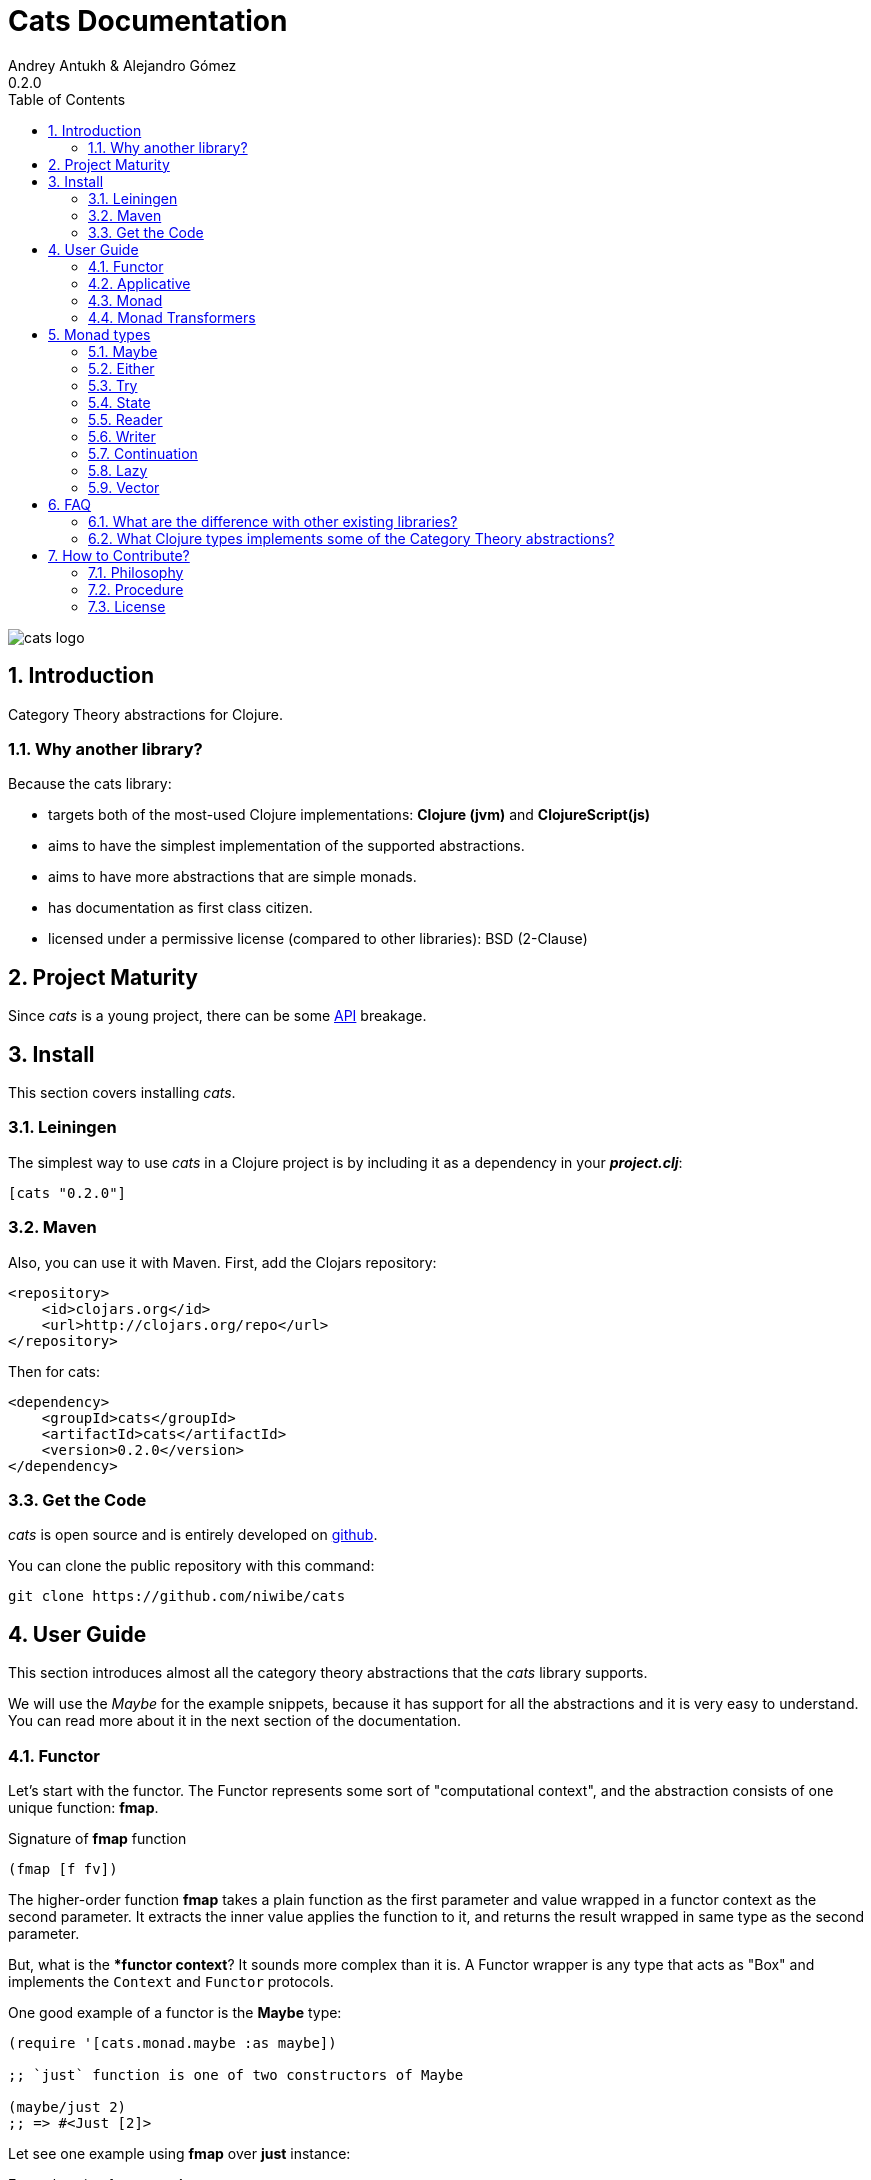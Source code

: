 Cats Documentation
==================
Andrey Antukh & Alejandro Gómez
0.2.0
:toc: left
:numbered:
:source-highlighter: pygments
:pygments-style: friendly


image:logo.png[cats logo]

Introduction
------------

Category Theory abstractions for Clojure.

Why another library?
~~~~~~~~~~~~~~~~~~~~

Because the cats library:

- targets both of the most-used Clojure implementations:  *Clojure (jvm)* and *ClojureScript(js)*
- aims to have the simplest implementation of the supported abstractions.
- aims to have more abstractions that are simple monads.
- has documentation as first class citizen.
- licensed under a permissive license (compared to other libraries): BSD (2-Clause)


Project Maturity
----------------

Since _cats_ is a young project, there can be some link:codox/index.html#id[API] breakage.


Install
-------

This section covers installing _cats_.


Leiningen
~~~~~~~~~

The simplest way to use _cats_ in a Clojure project is by including
it as a dependency in your *_project.clj_*:

[source,clojure]
----
[cats "0.2.0"]
----


Maven
~~~~~

Also, you can use it with Maven. First, add the Clojars repository:

[source,xml]
----
<repository>
    <id>clojars.org</id>
    <url>http://clojars.org/repo</url>
</repository>
----

Then for cats:

[source,xml]
----
<dependency>
    <groupId>cats</groupId>
    <artifactId>cats</artifactId>
    <version>0.2.0</version>
</dependency>
----


Get the Code
~~~~~~~~~~~~

_cats_ is open source and is entirely developed on link:https://github.com/niwibe/cats[github].

You can clone the public repository with this command:

[source,text]
----
git clone https://github.com/niwibe/cats
----


User Guide
----------

This section introduces almost all the category theory abstractions that the _cats_ library
supports.

We will use the _Maybe_ for the example snippets, because it has support for all
the abstractions and it is very easy to understand. You can read more about it in the next
section of the documentation.


Functor
~~~~~~~

Let's start with the functor. The Functor represents some sort of "computational context", and the
abstraction consists of one unique function: **fmap**.

.Signature of **fmap** function
[source, Clojure]
----
(fmap [f fv])
----

The higher-order function **fmap** takes a plain function as the first parameter and
value wrapped in a functor context as the second parameter. It extracts the inner value
applies the function to it, and returns the result wrapped in same type as the second
parameter.

But, what is the **functor context*? It sounds more complex than it is. A Functor
wrapper is any type that acts as "Box" and implements the `Context` and `Functor` protocols.

.One good example of a functor is the **Maybe** type:
[source, Clojure]
----
(require '[cats.monad.maybe :as maybe])

;; `just` function is one of two constructors of Maybe

(maybe/just 2)
;; => #<Just [2]>
----

Let see one example using **fmap** over *just* instance:

.Example using fmap over *just*.
[source, Clojure]
----
(require '[cats.core :as m])

(m/fmap inc (just 1))
;; => #<Just [2]>
----

The **Maybe** type also has another constructor: `nothing`. It represents the absence of a value.
It is a safe substitute for `nil` and may represent failure.

Let's see what happens if we perform the same operation as the previous example over a *nothing* instance:

.Example using fmap over *nothing*.
[source, Clojure]
----
(fmap inc (nothing))
;; => #<Nothing >
----

Oh, awesome, instead of raising a `NullPointerException`, it just returns *nothing*. Another 
advantage of using the functor abstraction, is that it always returns a result
of the same type as its second argument.

Let's see an example of applying fmap over a Clojure vector:

.Example using fmav over *vector*.
[source, Clojure]
----
(fmap inc [1 2 3])
;; => [2 3 4]
----

The main difference compared to the previous example with Clojure's map function, is that
map works with seqs and doesn't respect the input container:

[source, Clojure]
----
(map inc [1 2 3])
;; => (2 3 4)
----

But why does the fmap version "work" with vectors? Because some Clojure container types like vectors,
lists, and sets also implement the functor abstraction.


Applicative
~~~~~~~~~~~

Let's continue with applicative functors. The Applicative Functor represents
some sort of "computational context" like a plain Functor, but with abilty to
execute a function wrapped in the same context.

The Applicative Functor abstraction consists of two functions: **fapply** and
**pure**.

.Signature of **fapply** function
[source, Clojure]
----
(fapply [af av])
----

NOTE: the **pure** function will be explained later.

The use case for Applicative Functors is much the same as plain Functors: safe
evaluation of some computation in a context.

Let's see an example to better understand the differences between functor and
applicative functor:

Imagine you have some factory function that, depending on the language, returns a
greeter function, and you only support a few languages.


[source, Clojure]
----
(defn make-greeter
  [^String lang]
  (condp = lang
    "es" (fn [name] (str "Hola " name))
    "en" (fn [name] (str "Hello " name))
    nil))
----

Now, before using the resulting greeter you should always defensively check if returned
greeter is a valid function or is a nil value.

Let's convert this factory to use Maybe type:

[source, Clojure]
----
(defn make-greeter
  [^String lang]
  (condp = lang
    "es" (just (fn [name] (str "Hola " name)))
    "en" (just (fn [name] (str "Hello " name)))
    (nothing)))
----

As you can see, this version of the factory differs only slightly from the
original implementation. And this tiny change gives you a new superpower: you
can apply the returned greeter to any value without a defensive nil check:

[source, Clojure]
----
(fapply (make-greeter "es") (just "Alex"))
;; => #<Just [Hola Alex]>

(fapply (make-greeter "en") (just "Alex"))
;; => #<Just [Hello Alex]>

(fapply (make-greeter "it") (just "Alex"))
;; => #<Nothing >
----

Moreover, the applicative functor comes with **pure** function, and the main purpose of this function is
to put some value in side-effect-free context of the current type.

Examples:

[source, Clojure]
----
(require '[cats.monad.maybe])
(require '[cats.monad.either])

(pure maybe/maybe-monad 5)
;; => #<Just [5]>

(pure either/either-monad :bar)
;; => #<Either [:bar :right]>
----

If you do not understand the purpose of the **pure** function, the next section
should clarify its purpose.


Monad
~~~~~

Monads are the most discussed programming concept to come from category theory. Like functors and
applicatives, monads deal with data in contexts.

Additionaly, monads can also transform contexts by unwrapping data, applying functions to it and
putting new values in a completely different context.

The monad abstraction consists of two functions: **bind** and **return**

.Bind function signature.
[source,Clojure]
----
(bind [mv f])
----

As you can see, bind works much like a Functor but with inverted arguments. The main difference is
that in a monad, the function is a responsible for wrapping a returned value in a context.

.Example usage of the bind higher-order function.
[source,Clojure]
----
(bind (just 1)
      (fn [v] (just (inc v))))
----

One of the key features of the bind function is that any computation executed within the context of
bind (monad) knows the context type implicitly. With this, if you apply some computation over some
monadic value and you want to return the result in the same container context but don't know
what that container is, you can use `return` or `pure` functions:

.Usage of return function in bind context.
[source,Clojure]
----
(bind (just 1)
      (fn [v]
        (return (inc v))))
;; => #<Just [2]>
----

The `return` or `pure` functions, when called with one argument, try to use the dynamic scope context
value that's set internally by the `bind` function. Therefore, you can't use them with one argument outside of a `bind` context.

We now can compose any number of computations using monad **bind*
functions. But observe what happens when the number of computations increases:

.Composability example of bind function.
[source, Clojure]
----
(bind (just 1)
      (fn [a]
        (bind (just (inc a))
              (fn [b]
                (return (* b 2))))))
----

This can quickly lead to callback hell. To solve this, _cats_ comes with a powerful
macro: **mlet**

.Previous example but using *mlet* macro.
[source, Clojure]
----
(mlet [a (just 1)
       b (just (inc a))]
  (return (* b 2)))
----

NOTE: If you are coming from Haskell, mlet represents the **do-syntax**.



If you want to use regular (non-monadic) let bindings inside an `mlet` block, you can do so using
`:let` and a binding vector inside the mlet bindings:

[source, Clojure]
----
(mlet [a (just 1)
       b (just (inc a))
       :let [z (+ a b)]]
  (return (* z 2)))
----


Monad Transformers
~~~~~~~~~~~~~~~~~~

Motivation
^^^^^^^^^^

We can combine two functors and get a new one automatically. Given any two functors _a_ and _b_,
we can implement a generic `fmap` for the type _a (b Any)_, we'll call it fmap2:

[source, Clojure]
----
(ns functor.example
  (:require [cats.core :refer [fmap]]
            [cats.monad.maybe :refer [just]])
  (:use [cats.builtin]))

(defn fmap2
  [f fv]
  (fmap (partial fmap f) fv))

; Here, 'a' is [] and 'b' is Maybe, so the type of the
; combined functor is a vector of Maybe values that could
; contain a value of any type.
(fmap2 inc [(maybe/just 1) (maybe/just 2)])
;;=> [#<Just [2]> #<Just [3]>]
----

However, monads don't compose as nicely as functors do. We have to actually implement
the composition ourselves.

In some circumstances we would like combine the effects of two monads into another one. We call the
resulting monad a monad transformer, which is the composition of a "base" and a "inner" monad. A
monad transformer is itself a monad.


Using monad transformers
^^^^^^^^^^^^^^^^^^^^^^^^

Let's combine the effects of two monads: State and Maybe. We'll create the transformer
using State as the base monad since we want the resulting type to be a stateful computation
that may fail: `s -> Maybe (a, s)`.

Almost every monad implemented in _cats_ has a monad transformer for combining it with
any other monad. The transformer functions take a Monad as their argument and they
return a reified MonadTrans:

[source, Clojure]
----
(ns transformers.example
  (:require [cats.core :as m]
            [cats.data :as data]
            [cats.monad.maybe :as maybe]
            [cats.monad.state :as state]))

(def maybe-state (state/state-transformer maybe/maybe-monad))

(m/with-monad maybe-state
  (state/run-state (m/return 42) {}))

;;=> #<Just [#<Pair [42 {}]>]>
----

As we can see in the example below, the return of the `maybe-state` monad creates a stateful
function that yields a Maybe containing a pair (value, next state).

You probably noticed that we had to wrap the state function invocation with `cats.core/with-monad`.
When working with monad transformers, we have to be explicit about what monad we are using to implement
the binding policy since there is no way to distinguish values from a transformer type from those of
a regular monad.

The `maybe-state` monad combines the semantics of both State and Maybe.

Let's see it in action:

[source, Clojure]
----
(defn any-char [s]
  "A function that takes an input string as an state and
  consumes one character yielding it as a the value. The
  new state is the input string with the character consumed.

  It fails when there isn't a character to consume."
  (if (Clojure.string/blank? s)
    (maybe/nothing)
    (maybe/just (data/pair (first s)
                              (.substring s 1)))))

(m/with-monad maybe-state
  (state/run-state any-char "Foo"))
;;=> #<Just [#<Pair [F oo]>]>

(def any-two-chars
  (m/with-monad maybe-state
    (m/mlet
      [a any-char
       b any-char]
      (m/return (str a b)))))

(m/with-monad maybe-state
  (state/run-state any-two-chars "Foo"))
;;=> #<Just [#<Pair [Fo o]>]>

(m/with-monad maybe-state
  (state/run-state any-two-chars "F"))
;;=> #<Nothing >

; We could have written `any-two-chars` more succinctly by using `cats.core/mlet-with`,
; which is intended as syntactic sugar for transformer usage.
(def any-two-chars
  (m/mlet-with maybe-state
    [a any-char
     b any-char]
    (m/return (str a b))))

; We also define a function for applying parser to a given input
(defn parse [parser input]
  (m/with-monad maybe-state
    (let [parse-result (state/run-state parser input)]
      (maybe/from-maybe parse-result))))
----

Monad types
-----------

In our examples we have seen two types that implement
the monad abstraction: Maybe and Either. But these are only two of the types
that implements the Monad abstraction. In this section, we will explain the different
monad types supported by _cats_ library.

Maybe
~~~~~

This is one of the two most used monad types (also named Optional in other programming
languages).

Maybe/Optional is a polymorphic type that represents encapsulation of an optional value; e.g. it is
used as the return type of functions which may or may not return a meaningful value when they
are applied. It consists of either an empty constructor (called None or Nothing), or a constructor
encapsulating the original data type A (written Just A or Some A).

_cats_, implements two constructors:

- `(just v)`: represents just a value in a context.
- `(nothing)`: represents a failure or null.

.Usage example of **Maybe** constructors.
[source, Clojure]
----
(require '[cats.monad.maybe :refer :all])
(just 1)
;; => #<Just [1]>
(nothing)
;; => #<Nothing >
----

NOTE: Maybe types are: Functors, Applicative Functors and Monads


Either
~~~~~~

Either is another type that represents a result of computation, but (in contrast with maybe)
it can return some data with a failed computation result.

In _cats_ it has two constructors:

- `(left v)`: represents a failure.
- `(right v)`: represents a successful result.

.Usage example of **Either** constructors.
[source, Clojure]
----
(require '[cats.monad.either :refer :all])

(right :valid-value)
;; => #<Right [:valid-value :right]>

(left "Error message")
;; => #<Either [Error message :left]>
----

NOTE: Either is also (like Maybe) Functor, Applicative Functor and Monad.

Try
~~~

Also called Exception.

The `Try` type represents a computation that may either result in an exception
or return a successfully computed value. It's similar to, but semantically
different from, the `Either` type.

It is an analogue of the try-catch block: it replaces try-catch's stack-based error
handling with heap-based error handling. Instead of having an exception thrown and
having to deal with it immediately in the same thread, it disconnects the error
handling and recovery.

.Usage example of **try-on** macro.
[source, Clojure]
----
(require '[cats.monad.exception :as exc])

(exc/try-on 1)
;; => #<Success [1]>

(exc/try-on (+ 1 nil))
;; => #<Failure [#<NullPointerException java.lang.NullPointerException>]>
----

_cats_ comes with other syntactic sugar macros: `try-or-else` that
returns a default value if a computation fails, and `try-or-recover` that lets
you handle the return value when executing a function with the exception as
first parameter.


.Usage example of `try-or-else` macro.
[source, Clojure]
----
(exc/try-or-else (+ 1 nil) 2)
;; => #<Success [2]>
----

.Usage example of `try-or-recover` macro.
[source, Clojure]
----
(exc/try-or-recover (+ 1 nil)
                    (fn [e]
                      (cond
                        (instance? NullPointerException e) 0
                        :else 100)))
;; => #<Success [0]>
----

NOTE: Try is also (like Maybe) Functor, Applicative Functor and Monad.


State
~~~~~

State monad in one of the special cases of monads most used in Haskell. It has different
purposes including: lazy computation, composition, and maintaining state without explicit state.

The de-facto monadic type of the state monad is a plain function. Function represents a computation
as is (without executing it). Obviously, a function should have some special characteristics to work
in monad state composition.

.Valid function for valid state monad
[source, Clojure]
----
(fn [state]
  "Takes state as argument and return a vector
  with first argument with procesed value and
  second argument the transformed new state."
  (let [newvalue (first state)
        newstate (next state)]
    [newvalue newstate]))
----

You just saw an example of the low-level primitive state monad. For basic usage
you do not need to build your own functions, just use some helpers that _cats_ provides.

Let's look at one example before explaining the details:

.Lazy composition of computations
[source, Clojure]
----
(m/mlet [state (m/get-state)
         _     (m/put-state (next state))]
  (return (first state)))
;;=> #<State cats.monad.state.State@2eebabb6>
----

At the moment of evaluation in the previous expression, anything that we have defined
is executed. But instead of returning the unadorned final value of the computation,
a strange/unknown object is returned of type *State*.

State is simply a wrapper for Clojure functions, nothing more.

Now, it's time to execute the composed computation. For this we can use one of the following
functions exposed by _cats_: `run-state`, `eval-state` and `exec-state`.

- `run-state` function executes the composed computation and returns both the value and the
  result state.
- `eval-state` function executes the composed computation and returns the resulting value
  discarding the state.
- `exec-state` function executes the composed computation and return only the resulting
  state, ignoring the resulting value.

.This is what happens when we execute these three functions over previously generated `State` instance
[source, Clojure]
----
(m/run-state s [1 2 3])
;;=> #<Pair [1 (2 3)]>
(m/eval-state s [1 2 3])
;;=> 1
(m/exec-state s [1 2 3])
;;=> (2 3)
----

NOTE: the pair instance returned by `run-state` function works like any other seq in Clojure, with
the difference that pairs can only have two slots.

This is a very basic example of the state monad, it has a lot of use cases and explaining all them
seems out of the scope of this document.

However, if you have better examples to explain the state monad, documentation for another monad or
any other contribution is always welcome.


Reader
~~~~~~

TODO

Writer
~~~~~~

TODO

Continuation
~~~~~~~~~~~~

TODO

Lazy
~~~~

TODO

Vector
~~~~~~

TODO


FAQ
---

What are the difference with other existing libraries?
~~~~~~~~~~~~~~~~~~~~~~~~~~~~~~~~~~~~~~~~~~~~~~~~~~~~~~

This is an incomplete list of differences with other existing libraries:

- The official monads library `algo.monads` is very good, but its approach for modeling
  is slighty limited (e.g. you always need to specify what monad you want use instead of
  relying on the type). And obviously because it only has monads.
- Fluokitten is the best library that we found, but the future of it is uncertain. One big
  difference with fluokitten is that `cats` doesn't aim to extend every Clojure type
  with monadic protocols, for the obvious reason that monad; functor and applicative represents
  context/wrapper types and it doesn't make sense to implement Functor protocol for `java.lang.String`.
- `bwo/monads` is the last monads library. It is completely undocumented and its implementation
  has much unnecesary complexity.


What Clojure types implements some of the Category Theory abstractions?
~~~~~~~~~~~~~~~~~~~~~~~~~~~~~~~~~~~~~~~~~~~~~~~~~~~~~~~~~~~~~~~~~~~~~~~

In contrast to other similar libraries in Clojure, _cats_ doesn't intend to extend Clojure types
that don't act like containers. For example, Clojure keywords are values but can not be containers so
they should not extend any of the previously explained protocols.


.Summary of Clojure types and implemented protocols
[options="header"]
|=============================================================
| Name     | Implemented protocols
| vector   | Functor, Applicative, Monad, MonadZero, MonadPlus
| hash-set | Functor, Applicative, Monad, MonadZero, MonadPlus
| list     | Functor, Applicative, Monad, MonadZero, MonadPlus
|=============================================================


How to Contribute?
------------------

Philosophy
~~~~~~~~~~

Five most important rules:

- Beautiful is better than ugly.
- Explicit is better than implicit.
- Simple is better than complex.
- Complex is better than complicated.
- Readability counts.

All contributions to _cats_ should keep these important rules in mind.


Procedure
~~~~~~~~~

_cats_ does not have many restrictions for contributions. Just follow these
steps depending on the situation:

**Bugfix**:

- Fork the GitHub repo.
- Fix a bug/typo on a new branch.
- Make a pull-request to master.

**New feature**:

- Open new issue with the new feature proposal.
- If it is accepted, follow the same steps as "bugfix".


License
~~~~~~~
[source,text]
----
Copyright (c) 2014, Andrey Antukh
Copyright (c) 2014, Alejandro Gómez

All rights reserved.

Redistribution and use in source and binary forms, with or without
modification, are permitted provided that the following conditions are met:

* Redistributions of source code must retain the above copyright notice, this
  list of conditions and the following disclaimer.

* Redistributions in binary form must reproduce the above copyright notice,
  this list of conditions and the following disclaimer in the documentation
  and/or other materials provided with the distribution.

THIS SOFTWARE IS PROVIDED BY THE COPYRIGHT HOLDERS AND CONTRIBUTORS "AS IS"
AND ANY EXPRESS OR IMPLIED WARRANTIES, INCLUDING, BUT NOT LIMITED TO, THE
IMPLIED WARRANTIES OF MERCHANTABILITY AND FITNESS FOR A PARTICULAR PURPOSE ARE
DISCLAIMED. IN NO EVENT SHALL THE COPYRIGHT HOLDER OR CONTRIBUTORS BE LIABLE
FOR ANY DIRECT, INDIRECT, INCIDENTAL, SPECIAL, EXEMPLARY, OR CONSEQUENTIAL
DAMAGES (INCLUDING, BUT NOT LIMITED TO, PROCUREMENT OF SUBSTITUTE GOODS OR
SERVICES; LOSS OF USE, DATA, OR PROFITS; OR BUSINESS INTERRUPTION) HOWEVER
CAUSED AND ON ANY THEORY OF LIABILITY, WHETHER IN CONTRACT, STRICT LIABILITY,
OR TORT (INCLUDING NEGLIGENCE OR OTHERWISE) ARISING IN ANY WAY OUT OF THE USE
OF THIS SOFTWARE, EVEN IF ADVISED OF THE POSSIBILITY OF SUCH DAMAGE.
----
